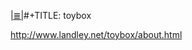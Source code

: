 # File           : cix-toybox.org
# Created        : <2017-04-16 Sun 12:50:35 BST>
# Modified       : <2017-4-16 Sun 12:50:54 BST> sharlatan
# Author         : sharlatan
# Maintainer(s)  :
# Sinopsis :

#+OPTIONS: num:nil

[[file:../cix-main.org][|≣|]]#+TITLE: toybox

http://www.landley.net/toybox/about.html
